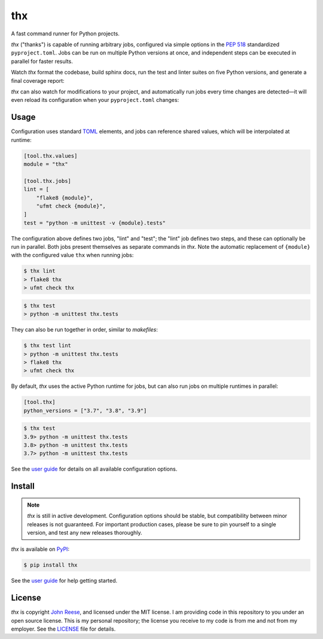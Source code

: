 thx
===

A fast command runner for Python projects.

.. image:: https://img.shields.io/pypi/l/thx.svg
   :target: https://github.com/omnilib/thx/blob/main/LICENSE
   :alt: MIT Licensed
.. image:: https://img.shields.io/pypi/v/thx.svg
   :target: https://pypi.org/project/thx
   :alt: PyPI Release
.. image:: https://img.shields.io/badge/change-log-blue
   :target: https://github.com/omnilib/thx/blob/main/CHANGELOG.md
   :alt: Changelog
.. image:: https://readthedocs.org/projects/thx/badge/?version=stable
   :target: https://thx.readthedocs.io/
   :alt: Documentation Status
.. image:: https://github.com/omnilib/thx/workflows/Build/badge.svg
   :target: https://github.com/omnilib/thx/actions
   :alt: Build Status


`thx` ("thanks") is capable of running arbitrary jobs, configured via simple options
in the `PEP 518 <https://peps.python.org/pep-0518/>`_ standardized ``pyproject.toml``.
Jobs can be run on multiple Python versions at once, and independent steps can be
executed in parallel for faster results.

Watch `thx` format the codebase, build sphinx docs, run the test and linter suites on
five Python versions, and generate a final coverage report:

.. image:: https://asciinema.org/a/ZoT8qYbQ2g8wl1FrR9JSpRqRZ.svg
    :target: https://asciinema.org/a/ZoT8qYbQ2g8wl1FrR9JSpRqRZ
    :alt: Demo of thx

`thx` can also watch for modifications to your project, and automatically run jobs
every time changes are detected—it will even reload its configuration when your
``pyproject.toml`` changes:

.. image:: https://asciinema.org/a/uE79pfl07YzTiDmGnNzgY1GWG.svg
    :target: https://asciinema.org/a/uE79pfl07YzTiDmGnNzgY1GWG
    :alt: Demo of thx in watch mode


Usage
-----

Configuration uses standard `TOML <https://toml.io>`_ elements, and jobs can
reference shared values, which will be interpolated at runtime:

.. code-block:: toml

    [tool.thx.values]
    module = "thx"

    [tool.thx.jobs]
    lint = [
        "flake8 {module}",
        "ufmt check {module}",
    ]
    test = "python -m unittest -v {module}.tests"

The configuration above defines two jobs, "lint" and "test"; the "lint" job defines
two steps, and these can optionally be run in parallel. Both jobs present themselves
as separate commands in `thx`. Note the automatic replacement of ``{module}`` with
the configured value ``thx`` when running jobs:

.. code-block:: shell-session

    $ thx lint
    > flake8 thx
    > ufmt check thx

.. code-block:: shell-session

    $ thx test
    > python -m unittest thx.tests

They can also be run together in order, similar to `makefiles`:

.. code-block:: shell-session
    
    $ thx test lint
    > python -m unittest thx.tests
    > flake8 thx
    > ufmt check thx

By default, `thx` uses the active Python runtime for jobs, but can also run jobs on 
multiple runtimes in parallel:

.. code-block:: toml

    [tool.thx]
    python_versions = ["3.7", "3.8", "3.9"]

.. code-block:: shell-session

    $ thx test
    3.9> python -m unittest thx.tests
    3.8> python -m unittest thx.tests
    3.7> python -m unittest thx.tests

See the `user guide <https://thx.omnilib.dev>`_ for details on all available
configuration options.


Install
-------

.. note::

    `thx` is still in active development. Configuration options should be stable, but
    compatibility between minor releases is not guaranteed. For important production
    cases, please be sure to pin yourself to a single version, and test any new releases
    thoroughly.

`thx` is available on `PyPI <https://pypi.org/project/thx>`_:

.. code-block:: shell-session

    $ pip install thx

See the `user guide <https://thx.readthedocs.io>`_ for help getting started.


License
-------

`thx` is copyright `John Reese <https://jreese.sh>`_, and licensed under
the MIT license. I am providing code in this repository to you under an open
source license. This is my personal repository; the license you receive to my
code is from me and not from my employer. See the `LICENSE`_ file for details.

.. _LICENSE: https://github.com/omnilib/thx/blob/main/LICENSE